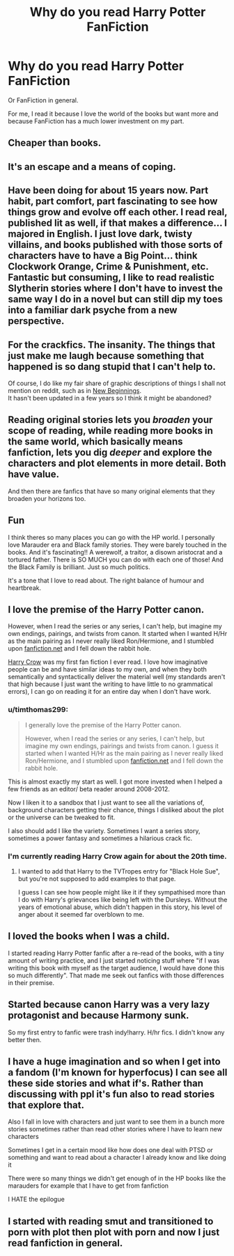 #+TITLE: Why do you read Harry Potter FanFiction

* Why do you read Harry Potter FanFiction
:PROPERTIES:
:Author: Garanar
:Score: 4
:DateUnix: 1610844902.0
:DateShort: 2021-Jan-17
:FlairText: Discussion
:END:
Or FanFiction in general.

For me, I read it because I love the world of the books but want more and because FanFiction has a much lower investment on my part.


** Cheaper than books.
:PROPERTIES:
:Author: DrJohnLennon
:Score: 4
:DateUnix: 1610853341.0
:DateShort: 2021-Jan-17
:END:


** It's an escape and a means of coping.
:PROPERTIES:
:Author: motionsen
:Score: 3
:DateUnix: 1610920642.0
:DateShort: 2021-Jan-18
:END:


** Have been doing for about 15 years now. Part habit, part comfort, part fascinating to see how things grow and evolve off each other. I read real, published lit as well, if that makes a difference... I majored in English. I just love dark, twisty villains, and books published with those sorts of characters have to have a Big Point... think Clockwork Orange, Crime & Punishment, etc. Fantastic but consuming, I like to read realistic Slytherin stories where I don't have to invest the same way I do in a novel but can still dip my toes into a familiar dark psyche from a new perspective.
:PROPERTIES:
:Author: therealemacity
:Score: 2
:DateUnix: 1610858393.0
:DateShort: 2021-Jan-17
:END:


** For the crackfics. The insanity. The things that just make me laugh because something that happened is so dang stupid that I can't help to.

Of course, I do like my fair share of graphic descriptions of things I shall not mention on reddit, such as in [[https://archiveofourown.org/works/16308311/chapters/38146175][New Beginnings]].\\
It hasn't been updated in a few years so I think it might be abandoned?
:PROPERTIES:
:Author: artzicatherine
:Score: 2
:DateUnix: 1610874270.0
:DateShort: 2021-Jan-17
:END:


** Reading original stories lets you /broaden/ your scope of reading, while reading more books in the same world, which basically means fanfiction, lets you dig /deeper/ and explore the characters and plot elements in more detail. Both have value.

And then there are fanfics that have so many original elements that they broaden your horizons too.
:PROPERTIES:
:Author: thrawnca
:Score: 2
:DateUnix: 1610874599.0
:DateShort: 2021-Jan-17
:END:


** Fun

I think theres so many places you can go with the HP world. I personally love Marauder era and Black family stories. They were barely touched in the books. And it's fascinating!! A werewolf, a traitor, a disown aristocrat and a tortured father. There is SO MUCH you can do with each one of those! And the Black Family is brilliant. Just so much politics.

It's a tone that I love to read about. The right balance of humour and heartbreak.
:PROPERTIES:
:Author: WhistlingBanshee
:Score: 2
:DateUnix: 1610899046.0
:DateShort: 2021-Jan-17
:END:


** I love the premise of the Harry Potter canon.

However, when I read the series or any series, I can't help, but imagine my own endings, pairings, and twists from canon. It started when I wanted H/Hr as the main pairing as I never really liked Ron/Hermione, and I stumbled upon [[https://fanfiction.net][fanfiction.net]] and I fell down the rabbit hole.

[[https://www.fanfiction.net/s/8186071/1/Harry-Crow][Harry Crow]] was my first fan fiction I ever read. I love how imaginative people can be and have similar ideas to my own, and when they both semantically and syntactically deliver the material well (my standards aren't that high because I just want the writing to have little to no grammatical errors), I can go on reading it for an entire day when I don't have work.
:PROPERTIES:
:Author: biologystudent123
:Score: 3
:DateUnix: 1610845573.0
:DateShort: 2021-Jan-17
:END:

*** u/timthomas299:
#+begin_quote
  I generally love the premise of the Harry Potter canon.

  However, when I read the series or any series, I can't help, but imagine my own endings, pairings and twists from canon. I guess it started when I wanted H/Hr as the main pairing as I never really liked Ron/Hermione, and I stumbled upon [[https://fanfiction.net][fanfiction.net]] and I fell down the rabbit hole.
#+end_quote

This is almost exactly my start as well. I got more invested when I helped a few friends as an editor/ beta reader around 2008-2012.

Now I liken it to a sandbox that I just want to see all the variations of, background characters getting their chance, things I disliked about the plot or the universe can be tweaked to fit.

I also should add I like the variety. Sometimes I want a series story, sometimes a power fantasy and sometimes a hilarious crack fic.
:PROPERTIES:
:Author: timthomas299
:Score: 2
:DateUnix: 1610860877.0
:DateShort: 2021-Jan-17
:END:


*** I'm currently reading Harry Crow again for about the 20th time.
:PROPERTIES:
:Author: Raccoonborn
:Score: 1
:DateUnix: 1610848982.0
:DateShort: 2021-Jan-17
:END:

**** I wanted to add that Harry to the TVTropes entry for "Black Hole Sue", but you're not supposed to add examples to that page.

I guess I can see how people might like it if they sympathised more than I do with Harry's grievances like being left with the Dursleys. Without the years of emotional abuse, which didn't happen in this story, his level of anger about it seemed far overblown to me.
:PROPERTIES:
:Author: thrawnca
:Score: 1
:DateUnix: 1610874405.0
:DateShort: 2021-Jan-17
:END:


** I loved the books when I was a child.

I started reading Harry Potter fanfic after a re-read of the books, with a tiny amount of writing practice, and I just started noticing stuff where "if I was writing this book with myself as the target audience, I would have done this so much differently". That made me seek out fanfics with those differences in their premise.
:PROPERTIES:
:Author: PsiGuy60
:Score: 1
:DateUnix: 1610874222.0
:DateShort: 2021-Jan-17
:END:


** Started because canon Harry was a very lazy protagonist and because Harmony sunk.

So my first entry to fanfic were trash indy!harry. H/hr fics. I didn't know any better then.
:PROPERTIES:
:Author: MiddleDoughnut
:Score: 1
:DateUnix: 1610886666.0
:DateShort: 2021-Jan-17
:END:


** I have a huge imagination and so when I get into a fandom (I'm known for hyperfocus) I can see all these side stories and what if's. Rather than discussing with ppl it's fun also to read stories that explore that.

Also I fall in love with characters and just want to see them in a bunch more stories sometimes rather than read other stories where I have to learn new characters

Sometimes I get in a certain mood like how does one deal with PTSD or something and want to read about a character I already know and like doing it

There were so many things we didn't get enough of in the HP books like the marauders for example that I have to get from fanfiction

I HATE the epilogue
:PROPERTIES:
:Author: spookyshadowself
:Score: 1
:DateUnix: 1611018964.0
:DateShort: 2021-Jan-19
:END:


** I started with reading smut and transitioned to porn with plot then plot with porn and now I just read fanfiction in general.
:PROPERTIES:
:Author: mr_Meaty68
:Score: 1
:DateUnix: 1611199315.0
:DateShort: 2021-Jan-21
:END:
